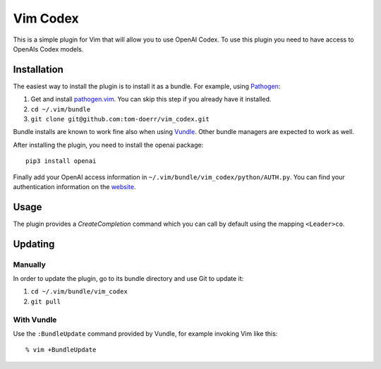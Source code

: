 =============================
 Vim Codex 
=============================

.. image:: gifs/render1630099906410.gif

This is a simple plugin for Vim that will allow you to use OpenAI Codex.
To use this plugin you need to have access to OpenAIs Codex models.


Installation
============

The easiest way to install the plugin is to install it as a bundle.
For example, using Pathogen__:

1. Get and install `pathogen.vim <https://github.com/tpope/vim-pathogen>`_. You can skip this step
   if you already have it installed.

2. ``cd ~/.vim/bundle``

3. ``git clone git@github.com:tom-doerr/vim_codex.git``

__ https://github.com/tpope/vim-pathogen

Bundle installs are known to work fine also when using Vundle__. Other
bundle managers are expected to work as well.

__ https://github.com/gmarik/vundle




After installing the plugin, you need to install the openai package::

  pip3 install openai

Finally add your OpenAI access information in 
``~/.vim/bundle/vim_codex/python/AUTH.py``.
You can find your authentication information on the website__.

__ https://beta.openai.com/account/api-keys

Usage
=====
The plugin provides a `CreateCompletion` command which you can call by default using the mapping 
``<Leader>co``.


Updating
========

Manually
--------

In order to update the plugin, go to its bundle directory and use
Git to update it:

1. ``cd ~/.vim/bundle/vim_codex``

2. ``git pull``


With Vundle
-----------

Use the ``:BundleUpdate`` command provided by Vundle, for example invoking
Vim like this::

  % vim +BundleUpdate
